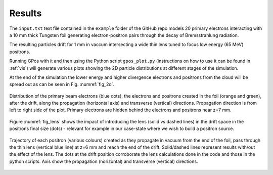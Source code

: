 .. _fig:

Results
=======

The ``input.txt`` text file contained in the ``example`` folder of the GitHub repo models 20 primary electrons interacting with a 10 mm thick Tungsten foil generating electron-positron pairs through the decay of Bremsstrahlung radiation.

The resulting particles drift for 1 mm in vaccum intersecting a wide thin lens tuned to focus low energy (65 MeV) positrons.

Running GPos with it and then using the Python script ``gpos_plot.py`` (instructions on how to use it can be found in :ref:`vis`) will generate various plots showing the 2D particle distributions at different stages of the simulation.

At the end of the simulation the lower energy and higher divergence electrons and positrons from the cloud will be spread out as can be seen in Fig. :numref:`fig_2d`.

.. _fig_2d:
.. figure:: plots/Beams_2D_drift_z_x.png
   :width: 350
   :align: center

   Distribution of the primary beam electrons (blue dots), the electrons and positrons created in the foil (orange and green), after the drift, along the propagation (horizontal axis) and transverse (vertical) directions.
   Propagation direction is from left to right side of the plot.
   Primary electrons are hidden behind the electrons and positrons near z=7 mm.

Figure :numref:`fig_lens` shows the impact of introducing the lens (solid vs dashed lines) in the drift space in the positrons final size (dots) - relevant for example in our case-state where we wish to build a positron source.


.. _fig_lens:
.. figure:: plots/Beams_2D_e+_drift_comp.png
   :width: 350
   :align: center

   Trajectory of each positron (various colours) created as they propagate in vacuum from the end of the foil, pass through the thin lens (vertical blue line) at z=6 mm and reach the end of the drift.
   Solid/dashed lines represent results with/out the effect of the lens.
   The dots at the drift position corroborate the lens calculations done in the code and those in the python scripts.
   Axis show the propagation (horizontal) and transverse (vertical) directions.
